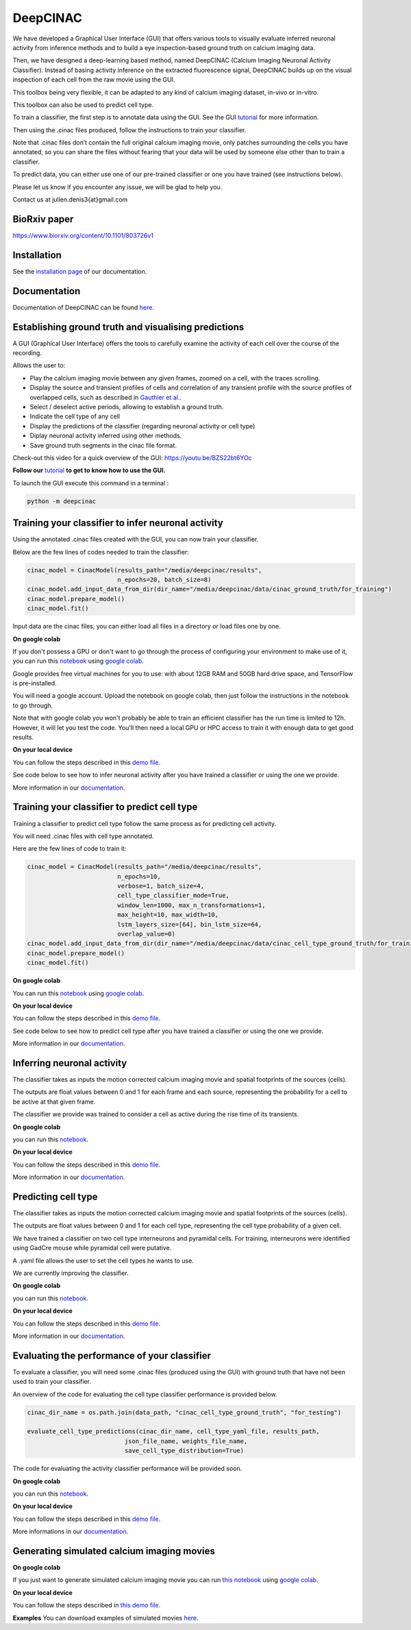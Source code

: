 =========
DeepCINAC
=========

We have developed a Graphical User Interface (GUI) that offers various tools to visually evaluate
inferred neuronal activity from inference methods and to build a eye inspection-based ground truth on calcium imaging data.

Then, we have designed a deep-learning based method, named DeepCINAC (Calcium  Imaging  Neuronal  Activity  Classifier).
Instead  of  basing  activity  inference  on  the extracted fluorescence signal,
DeepCINAC builds up on the visual inspection of each cell from the raw movie using the GUI.

This toolbox being very flexible, it can be adapted to any kind of calcium imaging dataset, in-vivo or in-vitro.

This toolbox can also be used to predict cell type.

.. image:: images/graphical_abstract_deep_cinac.png
    :width: 400px
    :align: center
    :alt: DeepCINAC workflow


To train a classifier, the first step is to annotate data using the GUI. See the GUI `tutorial <https://deepcinac.readthedocs.io/en/latest/tutorial_gui.html>`_ for more information. 

Then using the .cinac files produced, follow the instructions to train your classifier.

Note that .cinac files don’t contain the full original calcium imaging movie,
only patches surrounding the cells you have annotated, 
so you can share the files without fearing that your data will be used by someone 
else other than to train a classifier.

To predict data, you can either use one of our pre-trained classifier or one you have trained (see instructions below).

Please let us know if you encounter any issue, we will be glad to help you.

Contact us at julien.denis3{at}gmail.com

BioRxiv paper
------------- 

https://www.biorxiv.org/content/10.1101/803726v1


Installation
------------

See the `installation page <https://deepcinac.readthedocs.io/en/latest/install.html>`_ of our documentation.


Documentation
-------------

Documentation of DeepCINAC can be found `here <https://deepcinac.readthedocs.io/en/latest/index.html>`_.


Establishing ground truth and visualising predictions
-----------------------------------------------------

.. image:: images/exploratory_GUI.png
    :width: 400px
    :align: center
    :alt: DeepCINAC screenshot


A GUI (Graphical User Interface) offers the tools to carefully examine the activity of each cell
over the course of the recording.

Allows the user to:

* Play the calcium imaging movie between any given frames, zoomed on a cell, with the traces scrolling.

* Display the source and transient profiles of cells and correlation of any transient profile with the source profiles of overlapped cells, such as described in `Gauthier et al. <https://www.biorxiv.org/content/10.1101/473470v1.abstract>`_.

* Select / deselect active periods, allowing to establish a ground truth.

* Indicate the cell type of any cell

* Display the predictions of the classifier (regarding neuronal activity or cell type)

* Diplay neuronal activity inferred using other methods.

* Save ground truth segments in the cinac file format.


Check-out this video for a quick overview of the GUI: https://youtu.be/BZS22bt6YOc


**Follow our** `tutorial <https://deepcinac.readthedocs.io/en/latest/tutorial_gui.html>`_ **to get to know how to use the GUI.**

To launch the GUI execute this command in a terminal :

.. code::

    python -m deepcinac


Training your classifier to infer neuronal activity
---------------------------------------------------

Using the annotated .cinac files created with the GUI, you can now train your classifier.

Below are the few lines of codes needed to train the classifier:

.. code::

    cinac_model = CinacModel(results_path="/media/deepcinac/results",
                             n_epochs=20, batch_size=8)
    cinac_model.add_input_data_from_dir(dir_name="/media/deepcinac/data/cinac_ground_truth/for_training")
    cinac_model.prepare_model()
    cinac_model.fit()


Input data are the cinac files, you can either load all files in a directory 
or load files one by one. 

**On google colab**

If  you don't possess a GPU or don't want to go through the process of configuring your environment to make use of it,
you can run this `notebook <https://gitlab.com/cossartlab/deepcinac/-/blob/master/demos/notebooks/demo_deep_cinac_training.ipynb>`_
using `google colab <https://colab.research.google.com>`_.

Google provides free virtual machines for you to use: with about 12GB RAM and 50GB hard drive space, and TensorFlow is pre-installed.

You will need a google account. Upload the notebook on google colab, then just follow the instructions in the notebook to go through.

Note that with google colab you won't probably be able to train an efficient classifier has the run time is limited to 12h. However, it will let you test the code. 
You'll then need a local GPU or HPC access to train it with enough data to get good results. 

**On your local device**

You can follow the steps described in this `demo file <https://gitlab.com/cossartlab/deepcinac/-/blob/master/demos/general/demo_deepcinac_training.py>`_. 


See code below to see how to infer neuronal activity after you have trained a classifier or using the one we provide. 

More information in our `documentation <https://deepcinac.readthedocs.io/en/latest/tutorial_training.html>`_.


Training your classifier to predict cell type
---------------------------------------------

Training a classifier to predict cell type follow the same process as for 
predicting cell activity. 

You will need .cinac files with cell type annotated.

Here are the few lines of code to train it:

.. code::

    cinac_model = CinacModel(results_path="/media/deepcinac/results", 
                             n_epochs=10, 
                             verbose=1, batch_size=4,
                             cell_type_classifier_mode=True,
                             window_len=1000, max_n_transformations=1,
                             max_height=10, max_width=10, 
                             lstm_layers_size=[64], bin_lstm_size=64,
                             overlap_value=0)
    cinac_model.add_input_data_from_dir(dir_name="/media/deepcinac/data/cinac_cell_type_ground_truth/for_training")
    cinac_model.prepare_model()
    cinac_model.fit()

**On google colab**

You can run this `notebook <https://gitlab.com/cossartlab/deepcinac/-/blob/master/demos/notebooks/demo_deep_cinac_training.ipynb>`_
using `google colab <https://colab.research.google.com>`_.

**On your local device**

You can follow the steps described in this `demo file <https://gitlab.com/cossartlab/deepcinac/-/blob/master/demos/general/demo_deepcinac_training.py>`_. 


See code below to see how to predict cell type after you have trained a classifier or using the one we provide. 

More information in our `documentation <https://deepcinac.readthedocs.io/en/latest/tutorial_training.html>`_.


Inferring neuronal activity
---------------------------

The classifier takes as inputs the motion corrected calcium imaging movie and spatial footprints of the sources (cells).

The outputs are float values between 0 and 1 for each frame and each source,
representing the probability for a cell to be active at that given frame.

The classifier we provide was trained to consider a cell as active during the rise time of its transients.

**On google colab**

you can run this `notebook <https://gitlab.com/cossartlab/deepcinac/-/blob/master/demos/notebooks/demo_deepcinac_predictions.ipynb>`_.


**On your local device**

You can follow the steps described in this `demo file <https://gitlab.com/cossartlab/deepcinac/-/blob/master/demos/general/demo_deepcinac_predictions.py>`_. 

More information in our `documentation <https://deepcinac.readthedocs.io/en/latest/tutorial_predictions.html>`_.


Predicting cell type
--------------------

The classifier takes as inputs the motion corrected calcium imaging movie and spatial footprints of the sources (cells).

The outputs are float values between 0 and 1 for each cell type,
representing the cell type probability of a given cell.

We have trained a classifier on two cell type interneurons and pyramidal cells. For training, interneurons were identified using GadCre mouse while pyramidal cell were putative. 

A .yaml file allows the user to set the cell types he wants to use.

We are currently improving the classifier. 

**On google colab**

you can run this `notebook <https://gitlab.com/cossartlab/deepcinac/-/blob/master/demos/notebooks/demo_deepcinac_predictions.ipynb>`_.


**On your local device**

You can follow the steps described in this `demo file <https://gitlab.com/cossartlab/deepcinac/-/blob/master/demos/general/demo_deepcinac_predictions.py>`_. 

More information in our `documentation <https://deepcinac.readthedocs.io/en/latest/tutorial_predictions.html>`_.


Evaluating the performance of your classifier
---------------------------------------------

To evaluate a classifier, you will need some .cinac files (produced using the GUI) with ground truth that have not been used to train your classifier.

An overview of the code for evaluating the cell type classifier performance is provided below. 

.. code::

    cinac_dir_name = os.path.join(data_path, "cinac_cell_type_ground_truth", "for_testing")

    evaluate_cell_type_predictions(cinac_dir_name, cell_type_yaml_file, results_path,
                               json_file_name, weights_file_name, 
                               save_cell_type_distribution=True)



The code for evaluating the activity classifier performance will be provided soon. 


**On google colab**

you can run this `notebook <https://gitlab.com/cossartlab/deepcinac/-/blob/master/demos/notebooks/demo_deepcinac_predictions.ipynb>`_.


**On your local device**

You can follow the steps described in this `demo file <https://gitlab.com/cossartlab/deepcinac/-/blob/master/demos/general/demo_deepcinac_predictions.py>`_. 

More informations in our `documentation <https://deepcinac.readthedocs.io/>`_.


Generating simulated calcium imaging movies
-------------------------------------------

**On google colab**

If you just want to generate simulated calcium imaging movie you can run
`this notebook <https://gitlab.com/cossartlab/deepcinac/tree/master/demos/notebooks/deepcinac_simulated_movie_generator.ipynb>`_
using `google colab <https://colab.research.google.com>`_.

**On your local device**

You can follow the steps described in `this demo file <https://gitlab.com/cossartlab/deepcinac/tree/master/demos/general/demo_deepcinac_simulated_movie_generator.py>`_.

**Examples**
You can download examples of simulated movies `here <https://gitlab.com/cossartlab/deepcinac/tree/master/demos/data/simulated_movies>`_.


